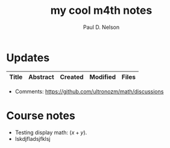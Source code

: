 #+TITLE: my cool m4th notes
#+AUTHOR: Paul D. Nelson
#+EMAIL: ultrono@gmail.com

#+HTML_HEAD:    <link rel="stylesheet" type="text/css" href="https://cdn.datatables.net/1.11.4/css/jquery.dataTables.css">
#+HTML_HEAD:    <script type="text/javascript" charset="utf8" src="https://code.jquery.com/jquery-3.6.0.min.js"></script>
#+HTML_HEAD:    <script type="text/javascript" charset="utf8" src="https://cdn.datatables.net/1.11.4/js/jquery.dataTables.js"></script>
#+HTML_HEAD:    <style> table.dataTable thead th { text-align: left; } </style>

# #+HTML_HEAD:        <link rel="stylesheet" type="text/css" href="https://cdn.datatables.net/v/dt/jq-3.3.1/jszip-2.5.0/dt-1.10.18/af-2.3.2/b-1.5.2/b-html5-1.5.2/b-print-1.5.2/r-2.2.2/sl-1.2.6/datatables.min.css"/>
 
# #+HTML_HEAD:    <script type="text/javascript" src="https://cdn.datatables.net/v/dt/jq-3.3.1/jszip-2.5.0/dt-1.10.18/af-2.3.2/b-1.5.2/b-html5-1.5.2/b-print-1.5.2/r-2.2.2/sl-1.2.6/datatables.min.js"></script>

* Updates
#+BEGIN_EXPORT html
<table id="myTable" class="display" style="width:100%">
    <thead>
        <tr>
            <th>Title</th>
            <th>Abstract</th>
            <th>Created</th>
            <th>Modified</th>
            <th>Files</th>
        </tr>
    </thead>
    <tbody>
        <!-- Data will be inserted here by JavaScript -->
    </tbody>
</table>

<script>
$(document).ready(function() {
    var table = $('#myTable').DataTable({
        columns: [
            { width: "35%" },
            { width: "35%" },
            { width: "10%" },
            { width: "10%" },
            { width: "10%" },
        ],
	order: [[2, 'desc']]	
    });

    fetch('listing.json')
        .then(response => {
            if (!response.ok) {
                throw new Error(`HTTP error! status: ${response.status}`);
            }
            return response.json();
        })
        .then(data => {
            console.log(data);  // Log the data to the console
            data.forEach(item => {
                table.row.add([
		    `<a href="${item.file}.html">${item.title}</a>`,
                    item.abstract,
                    item.dateCreated,
                    item.dateModified,
                    `<a href="${item.file}.tex">tex</a> <a href="${item.file}.pdf">pdf</a>`
		    ]).draw();
            });
        })
        .catch(e => {
            console.log('There was a problem with the fetch operation: ' + e.message);
        });
});
</script>
#+END_EXPORT

- Comments: [[https://github.com/ultronozm/math/discussions]]


* Course notes
- Testing display math: $(x+y)$.
- lskdjfladsjfklsj

  
